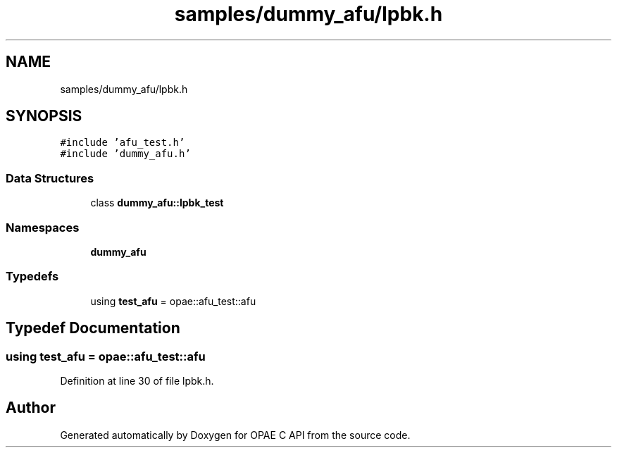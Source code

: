.TH "samples/dummy_afu/lpbk.h" 3 "Wed Dec 16 2020" "Version -.." "OPAE C API" \" -*- nroff -*-
.ad l
.nh
.SH NAME
samples/dummy_afu/lpbk.h
.SH SYNOPSIS
.br
.PP
\fC#include 'afu_test\&.h'\fP
.br
\fC#include 'dummy_afu\&.h'\fP
.br

.SS "Data Structures"

.in +1c
.ti -1c
.RI "class \fBdummy_afu::lpbk_test\fP"
.br
.in -1c
.SS "Namespaces"

.in +1c
.ti -1c
.RI " \fBdummy_afu\fP"
.br
.in -1c
.SS "Typedefs"

.in +1c
.ti -1c
.RI "using \fBtest_afu\fP = opae::afu_test::afu"
.br
.in -1c
.SH "Typedef Documentation"
.PP 
.SS "using \fBtest_afu\fP =  opae::afu_test::afu"

.PP
Definition at line 30 of file lpbk\&.h\&.
.SH "Author"
.PP 
Generated automatically by Doxygen for OPAE C API from the source code\&.
